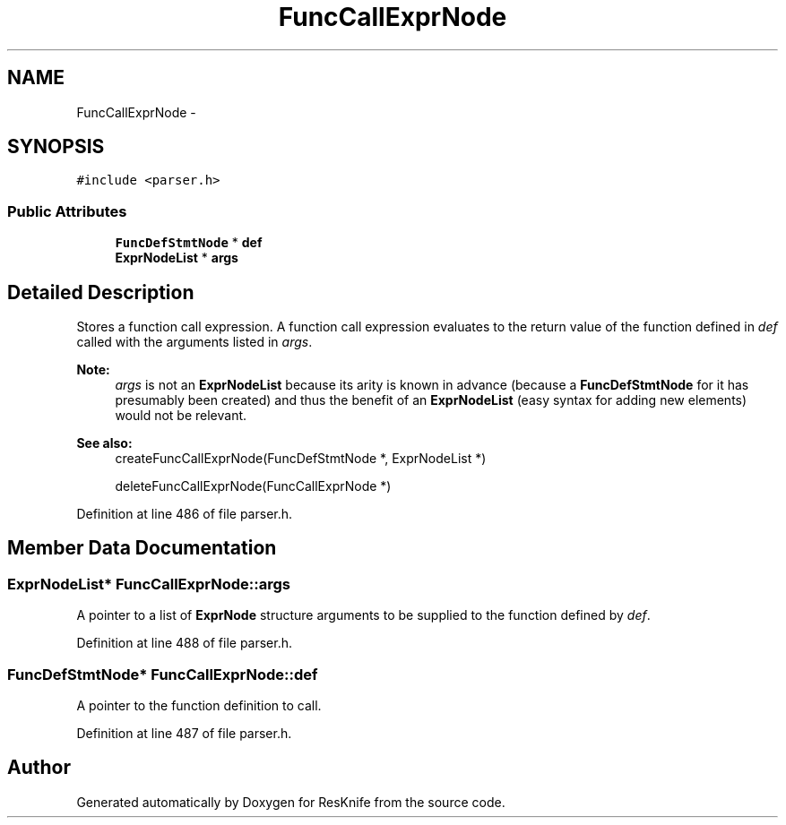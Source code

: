 .TH "FuncCallExprNode" 3 "Tue May 8 2012" "ResKnife" \" -*- nroff -*-
.ad l
.nh
.SH NAME
FuncCallExprNode \- 
.SH SYNOPSIS
.br
.PP
.PP
\fC#include <parser\&.h>\fP
.SS "Public Attributes"

.in +1c
.ti -1c
.RI "\fBFuncDefStmtNode\fP * \fBdef\fP"
.br
.ti -1c
.RI "\fBExprNodeList\fP * \fBargs\fP"
.br
.in -1c
.SH "Detailed Description"
.PP 
Stores a function call expression\&. A function call expression evaluates to the return value of the function defined in \fIdef\fP called with the arguments listed in \fIargs\fP\&.
.PP
\fBNote:\fP
.RS 4
\fIargs\fP is not an \fBExprNodeList\fP because its arity is known in advance (because a \fBFuncDefStmtNode\fP for it has presumably been created) and thus the benefit of an \fBExprNodeList\fP (easy syntax for adding new elements) would not be relevant\&.
.RE
.PP
\fBSee also:\fP
.RS 4
createFuncCallExprNode(FuncDefStmtNode *, ExprNodeList *) 
.PP
deleteFuncCallExprNode(FuncCallExprNode *) 
.RE
.PP

.PP
Definition at line 486 of file parser\&.h\&.
.SH "Member Data Documentation"
.PP 
.SS "\fBExprNodeList\fP* \fBFuncCallExprNode::args\fP"
A pointer to a list of \fBExprNode\fP structure arguments to be supplied to the function defined by \fIdef\fP\&. 
.PP
Definition at line 488 of file parser\&.h\&.
.SS "\fBFuncDefStmtNode\fP* \fBFuncCallExprNode::def\fP"
A pointer to the function definition to call\&. 
.PP
Definition at line 487 of file parser\&.h\&.

.SH "Author"
.PP 
Generated automatically by Doxygen for ResKnife from the source code\&.
